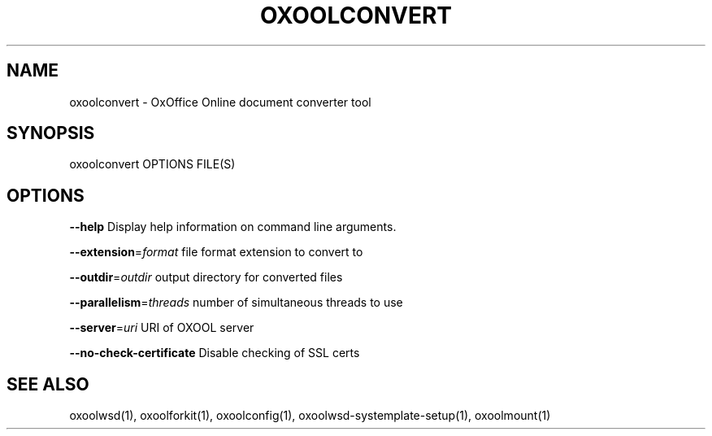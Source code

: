 .TH OXOOLCONVERT "1" "May 2018" "oxoolconvert" "User Commands"
.SH NAME
oxoolconvert \- OxOffice Online document converter tool
.SH SYNOPSIS
oxoolconvert OPTIONS FILE(S)
.SH OPTIONS
\fB\-\-help\fR                  Display help information on command line arguments.
.PP
\fB\-\-extension\fR=\fIformat\fR      file format extension to convert to
.PP
\fB\-\-outdir\fR=\fIoutdir\fR         output directory for converted files
.PP
\fB\-\-parallelism\fR=\fIthreads\fR   number of simultaneous threads to use
.PP
\fB\-\-server\fR=\fIuri\fR            URI of OXOOL server
.PP
\fB\-\-no\-check\-certificate\fR  Disable checking of SSL certs
.PP
.SH "SEE ALSO"
oxoolwsd(1), oxoolforkit(1), oxoolconfig(1), oxoolwsd-systemplate-setup(1), oxoolmount(1)
